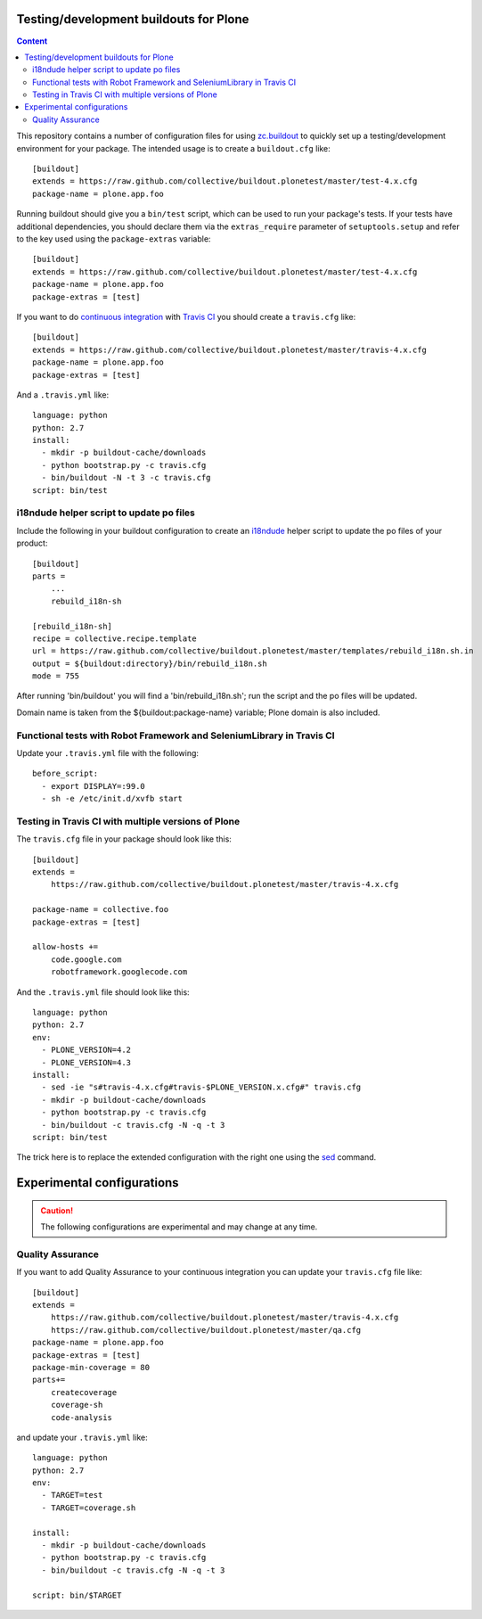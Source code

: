 Testing/development buildouts for Plone
=======================================

.. contents:: Content
   :depth: 2

This repository contains a number of configuration files for using
`zc.buildout`_ to quickly set up a testing/development environment for your
package.  The intended usage is to create a ``buildout.cfg`` like::

    [buildout]
    extends = https://raw.github.com/collective/buildout.plonetest/master/test-4.x.cfg
    package-name = plone.app.foo

Running buildout should give you a ``bin/test`` script, which can be used to
run your package's tests.  If your tests have additional dependencies, you
should declare them via the ``extras_require`` parameter of
``setuptools.setup`` and refer to the key used using the ``package-extras``
variable::

    [buildout]
    extends = https://raw.github.com/collective/buildout.plonetest/master/test-4.x.cfg
    package-name = plone.app.foo
    package-extras = [test]

If you want to do `continuous integration`_ with `Travis CI`_ you should
create a ``travis.cfg`` like::

    [buildout]
    extends = https://raw.github.com/collective/buildout.plonetest/master/travis-4.x.cfg
    package-name = plone.app.foo
    package-extras = [test]

And a ``.travis.yml`` like::

    language: python
    python: 2.7
    install:
      - mkdir -p buildout-cache/downloads
      - python bootstrap.py -c travis.cfg
      - bin/buildout -N -t 3 -c travis.cfg
    script: bin/test

i18ndude helper script to update po files
^^^^^^^^^^^^^^^^^^^^^^^^^^^^^^^^^^^^^^^^^

Include the following in your buildout configuration to create an `i18ndude`_
helper script to update the po files of your product::

    [buildout]
    parts =
        ...
        rebuild_i18n-sh

    [rebuild_i18n-sh]
    recipe = collective.recipe.template
    url = https://raw.github.com/collective/buildout.plonetest/master/templates/rebuild_i18n.sh.in
    output = ${buildout:directory}/bin/rebuild_i18n.sh
    mode = 755

After running 'bin/buildout' you will find a 'bin/rebuild_i18n.sh'; run the
script and the po files will be updated.

Domain name is taken from the ${buildout:package-name} variable; Plone domain
is also included.

Functional tests with Robot Framework and SeleniumLibrary in Travis CI
^^^^^^^^^^^^^^^^^^^^^^^^^^^^^^^^^^^^^^^^^^^^^^^^^^^^^^^^^^^^^^^^^^^^^^

Update your ``.travis.yml`` file with the following::

    before_script:
      - export DISPLAY=:99.0
      - sh -e /etc/init.d/xvfb start

Testing in Travis CI with multiple versions of Plone
^^^^^^^^^^^^^^^^^^^^^^^^^^^^^^^^^^^^^^^^^^^^^^^^^^^^

The ``travis.cfg`` file in your package should look like this::

    [buildout]
    extends =
        https://raw.github.com/collective/buildout.plonetest/master/travis-4.x.cfg

    package-name = collective.foo
    package-extras = [test]

    allow-hosts +=
        code.google.com
        robotframework.googlecode.com

And the ``.travis.yml`` file should look like this::

    language: python
    python: 2.7
    env:
      - PLONE_VERSION=4.2
      - PLONE_VERSION=4.3
    install:
      - sed -ie "s#travis-4.x.cfg#travis-$PLONE_VERSION.x.cfg#" travis.cfg
      - mkdir -p buildout-cache/downloads
      - python bootstrap.py -c travis.cfg
      - bin/buildout -c travis.cfg -N -q -t 3
    script: bin/test

The trick here is to replace the extended configuration with the right one
using the `sed`_ command.

Experimental configurations
===========================

.. Caution::
    The following configurations are experimental and may change at any time.

Quality Assurance
^^^^^^^^^^^^^^^^^

If you want to add Quality Assurance to your continuous integration you can
update your ``travis.cfg`` file like::

    [buildout]
    extends =
        https://raw.github.com/collective/buildout.plonetest/master/travis-4.x.cfg
        https://raw.github.com/collective/buildout.plonetest/master/qa.cfg
    package-name = plone.app.foo
    package-extras = [test]
    package-min-coverage = 80
    parts+=
        createcoverage
        coverage-sh
        code-analysis


and update your ``.travis.yml`` like::

    language: python
    python: 2.7
    env:
      - TARGET=test
      - TARGET=coverage.sh

    install: 
      - mkdir -p buildout-cache/downloads
      - python bootstrap.py -c travis.cfg
      - bin/buildout -c travis.cfg -N -q -t 3
    
    script: bin/$TARGET

.. _`continuous integration`: https://en.wikipedia.org/wiki/Continuous_integration
.. _`i18ndude`: http://pypi.python.org/pypi/i18ndude/
.. _`plone.recipe.codeanalysis`: http://pypi.python.org/pypi/plone.recipe.codeanalysis/
.. _`sed`: http://www.thegeekstuff.com/2009/11/unix-sed-tutorial-append-insert-replace-and-count-file-lines/
.. _`Travis CI`: http://travis-ci.org/
.. _`zc.buildout`: http://pypi.python.org/pypi/zc.buildout/
